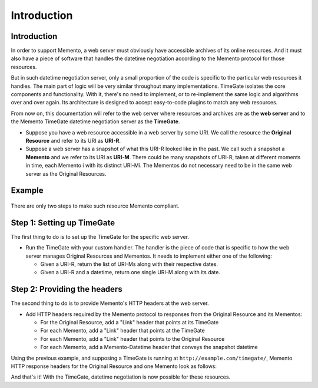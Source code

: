 Introduction
============

Introduction
------------

In order to support Memento, a web server must obviously have accessible
archives of its online resources. And it must also have a piece of
software that handles the datetime negotiation according to the Memento
protocol for those resources.

But in such datetime negotiation server, only a small proportion of the
code is specific to the particular web resources it handles. The main
part of logic will be very similar throughout many implementations.
TimeGate isolates the core components and functionality. With it,
there's no need to implement, or to re-implement the same logic and
algorithms over and over again. Its architecture is designed to accept
easy-to-code plugins to match any web resources.

From now on, this documentation will refer to the web server where
resources and archives are as the **web server** and to the Memento
TimeGate datetime negotiation server as the **TimeGate**.

-  Suppose you have a web resource accessible in a web server by some
   URI. We call the resource the **Original Resource** and refer to its
   URI as **URI-R**.
-  Suppose a web server has a snapshot of what this URI-R looked like in
   the past. We call such a snapshot a **Memento** and we refer to its
   URI as **URI-M**. There could be many snapshots of URI-R, taken at
   different moments in time, each Memento i with its distinct URI-Mi.
   The Mementos do not necessary need to be in the same web server as
   the Original Resources.

Example
-------

.. figure:: uris_example.png

There are only two steps to make such resource Memento compliant.

Step 1: Setting up TimeGate
---------------------------

The first thing to do is to set up the TimeGate for the specific web
server.

* Run the TimeGate with your custom handler. The handler is the
  piece of code that is specific to how the web server manages Original
  Resources and Mementos. It needs to implement either one of the
  following:

  - Given a URI-R, return the list of URI-Ms along with their respective dates.
  - Given a URI-R and a datetime, return one single URI-M along with its date.

Step 2: Providing the headers
-----------------------------

The second thing to do is to provide Memento's HTTP headers at the web
server.

* Add HTTP headers required by the Memento protocol to responses from the
  Original Resource and its Mementos:

  - For the Original Resource, add a "Link" header that points at its TimeGate
  - For each Memento, add a "Link" header that points at the TimeGate
  - For each Memento, add a "Link" header that points to the Original Resource
  - For each Memento, add a Memento-Datetime header that conveys the snapshot datetime

Using the previous example, and supposing a TimeGate is running at
``http://example.com/timegate/``, Memento HTTP response headers for the
Original Resource and one Memento look as follows:

.. image:: headers_example.png

And that's it! With the TimeGate, datetime negotiation is now possible
for these resources.
